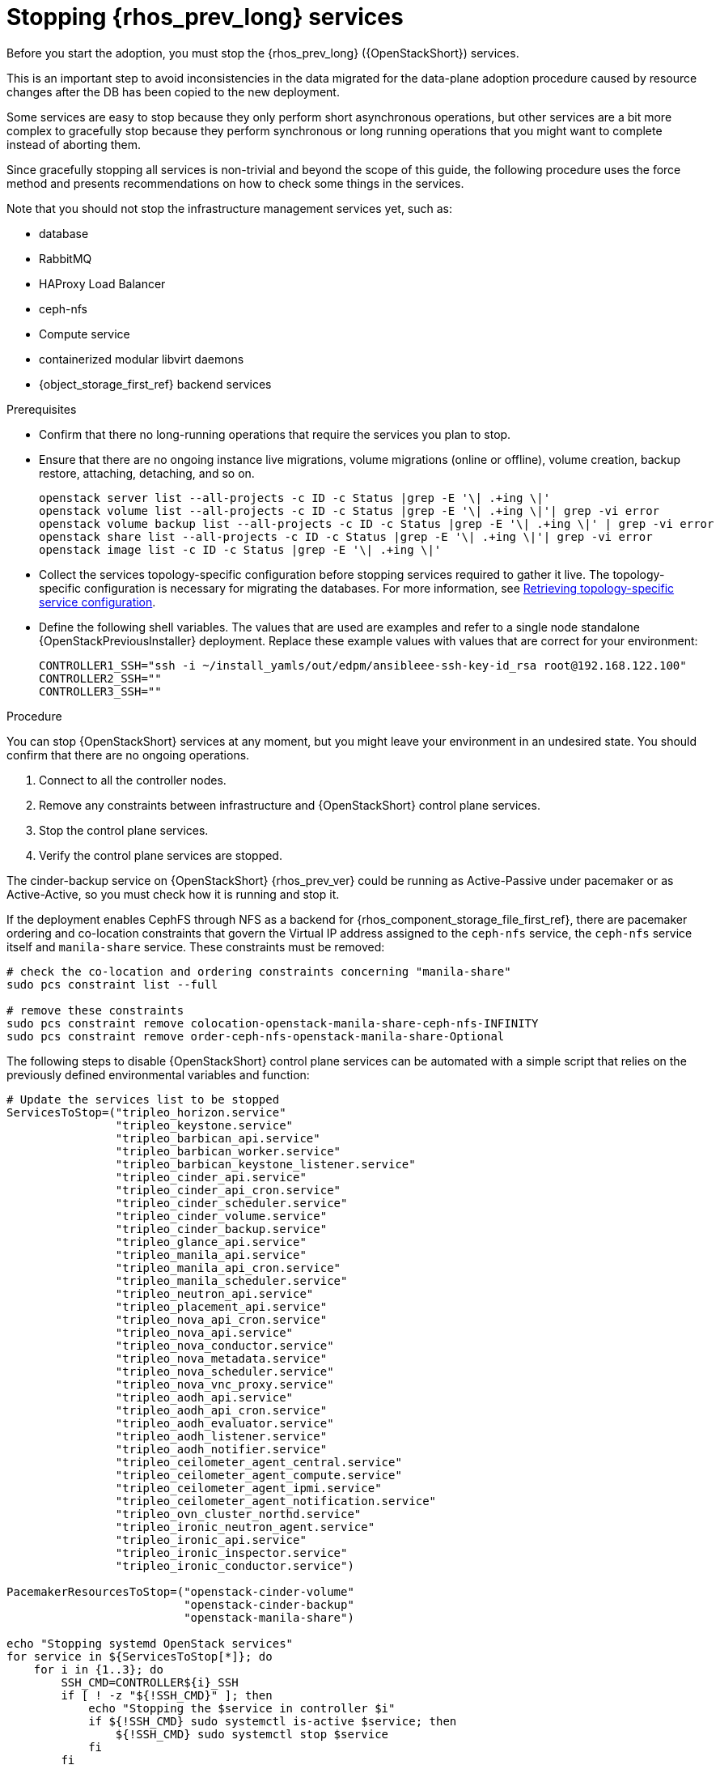 [id="stopping-openstack-services_{context}"]

= Stopping {rhos_prev_long} services

Before you start the adoption, you must stop the {rhos_prev_long} ({OpenStackShort}) services.

This is an important step to avoid inconsistencies in the data migrated for the data-plane adoption procedure caused by resource changes after the DB has been copied to the new deployment.

Some services are easy to stop because they only perform short asynchronous operations, but other services are a bit more complex to gracefully stop because they perform synchronous or long running operations that you might want to complete instead of aborting them.

Since gracefully stopping all services is non-trivial and beyond the scope of this guide, the following procedure uses the force method and presents
recommendations on how to check some things in the services.

Note that you should not stop the infrastructure management services yet, such as:

* database
* RabbitMQ
* HAProxy Load Balancer
* ceph-nfs
* Compute service
* containerized modular libvirt daemons
* {object_storage_first_ref} backend services

.Prerequisites

* Confirm that there no long-running operations that require the services you plan to stop. 
* Ensure that there are no ongoing instance live migrations, volume migrations (online or offline), volume creation, backup restore, attaching, detaching,
and so on.
+
----
openstack server list --all-projects -c ID -c Status |grep -E '\| .+ing \|'
openstack volume list --all-projects -c ID -c Status |grep -E '\| .+ing \|'| grep -vi error
openstack volume backup list --all-projects -c ID -c Status |grep -E '\| .+ing \|' | grep -vi error
openstack share list --all-projects -c ID -c Status |grep -E '\| .+ing \|'| grep -vi error
openstack image list -c ID -c Status |grep -E '\| .+ing \|'
----
* Collect the services topology-specific configuration before stopping services required to gather it live. The topology-specific configuration is necessary for migrating the databases. For more information, see xref:proc_retrieving-topology-specific-service-configuration_migrating-databases[Retrieving topology-specific service configuration].
* Define the following shell variables. The values that are used are examples and refer to a single node standalone {OpenStackPreviousInstaller} deployment. Replace these example values with values that are correct for your environment:
+
[subs=+quotes]
----
ifeval::["{build}" != "downstream"]
CONTROLLER1_SSH="ssh -i ~/install_yamls/out/edpm/ansibleee-ssh-key-id_rsa root@192.168.122.100"
endif::[]
ifeval::["{build}" == "downstream"]
CONTROLLER1_SSH="ssh -i *<path to SSH key>* root@*<node IP>*"
endif::[]
CONTROLLER2_SSH=""
CONTROLLER3_SSH=""
----

.Procedure
//kgilliga: How is this different from the step in the Prerequisites section? In other words, why is one a prerequisite while the following 4 steps are in the main procedure?
You can stop {OpenStackShort} services at any moment, but you might leave your environment in an undesired state. You should confirm that there are no ongoing operations.

1. Connect to all the controller nodes.
2. Remove any constraints between infrastructure and {OpenStackShort} control plane
services.
3. Stop the control plane services.
4. Verify the control plane services are stopped.

The cinder-backup service on {OpenStackShort} {rhos_prev_ver} could be running as Active-Passive under pacemaker or as Active-Active, so you must check how it is running and stop it.

If the deployment enables CephFS through NFS as a backend for {rhos_component_storage_file_first_ref}, there are pacemaker ordering and co-location
constraints that govern the Virtual IP address assigned to the `ceph-nfs`
service, the `ceph-nfs` service itself and `manila-share` service.
These constraints must be removed:

----
# check the co-location and ordering constraints concerning "manila-share"
sudo pcs constraint list --full

# remove these constraints
sudo pcs constraint remove colocation-openstack-manila-share-ceph-nfs-INFINITY
sudo pcs constraint remove order-ceph-nfs-openstack-manila-share-Optional
----

The following steps to disable {OpenStackShort} control plane services can be automated with a simple script that relies on the previously defined
environmental variables and function:

----
# Update the services list to be stopped
ServicesToStop=("tripleo_horizon.service"
                "tripleo_keystone.service"
                "tripleo_barbican_api.service"
                "tripleo_barbican_worker.service"
                "tripleo_barbican_keystone_listener.service"
                "tripleo_cinder_api.service"
                "tripleo_cinder_api_cron.service"
                "tripleo_cinder_scheduler.service"
                "tripleo_cinder_volume.service"
                "tripleo_cinder_backup.service"
                "tripleo_glance_api.service"
                "tripleo_manila_api.service"
                "tripleo_manila_api_cron.service"
                "tripleo_manila_scheduler.service"
                "tripleo_neutron_api.service"
                "tripleo_placement_api.service"
                "tripleo_nova_api_cron.service"
                "tripleo_nova_api.service"
                "tripleo_nova_conductor.service"
                "tripleo_nova_metadata.service"
                "tripleo_nova_scheduler.service"
                "tripleo_nova_vnc_proxy.service"
                "tripleo_aodh_api.service"
                "tripleo_aodh_api_cron.service"
                "tripleo_aodh_evaluator.service"
                "tripleo_aodh_listener.service"
                "tripleo_aodh_notifier.service"
                "tripleo_ceilometer_agent_central.service"
                "tripleo_ceilometer_agent_compute.service"
                "tripleo_ceilometer_agent_ipmi.service"
                "tripleo_ceilometer_agent_notification.service"
                "tripleo_ovn_cluster_northd.service"
                "tripleo_ironic_neutron_agent.service"
                "tripleo_ironic_api.service"
                "tripleo_ironic_inspector.service"
                "tripleo_ironic_conductor.service")

PacemakerResourcesToStop=("openstack-cinder-volume"
                          "openstack-cinder-backup"
                          "openstack-manila-share")

echo "Stopping systemd OpenStack services"
for service in ${ServicesToStop[*]}; do
    for i in {1..3}; do
        SSH_CMD=CONTROLLER${i}_SSH
        if [ ! -z "${!SSH_CMD}" ]; then
            echo "Stopping the $service in controller $i"
            if ${!SSH_CMD} sudo systemctl is-active $service; then
                ${!SSH_CMD} sudo systemctl stop $service
            fi
        fi
    done
done

echo "Checking systemd OpenStack services"
for service in ${ServicesToStop[*]}; do
    for i in {1..3}; do
        SSH_CMD=CONTROLLER${i}_SSH
        if [ ! -z "${!SSH_CMD}" ]; then
            if ! ${!SSH_CMD} systemctl show $service | grep ActiveState=inactive >/dev/null; then
                echo "ERROR: Service $service still running on controller $i"
            else
                echo "OK: Service $service is not running on controller $i"
            fi
        fi
    done
done

echo "Stopping pacemaker OpenStack services"
for i in {1..3}; do
    SSH_CMD=CONTROLLER${i}_SSH
    if [ ! -z "${!SSH_CMD}" ]; then
        echo "Using controller $i to run pacemaker commands"
        for resource in ${PacemakerResourcesToStop[*]}; do
            if ${!SSH_CMD} sudo pcs resource config $resource &>/dev/null; then
                echo "Stopping $resource"
                ${!SSH_CMD} sudo pcs resource disable $resource
            else
                echo "Service $resource not present"
            fi
        done
        break
    fi
done

echo "Checking pacemaker OpenStack services"
for i in {1..3}; do
    SSH_CMD=CONTROLLER${i}_SSH
    if [ ! -z "${!SSH_CMD}" ]; then
        echo "Using controller $i to run pacemaker commands"
        for resource in ${PacemakerResourcesToStop[*]}; do
            if ${!SSH_CMD} sudo pcs resource config $resource &>/dev/null; then
                if ! ${!SSH_CMD} sudo pcs resource status $resource | grep Started; then
                    echo "OK: Service $resource is stopped"
                else
                    echo "ERROR: Service $resource is started"
                fi
            fi
        done
        break
    fi
done
----

